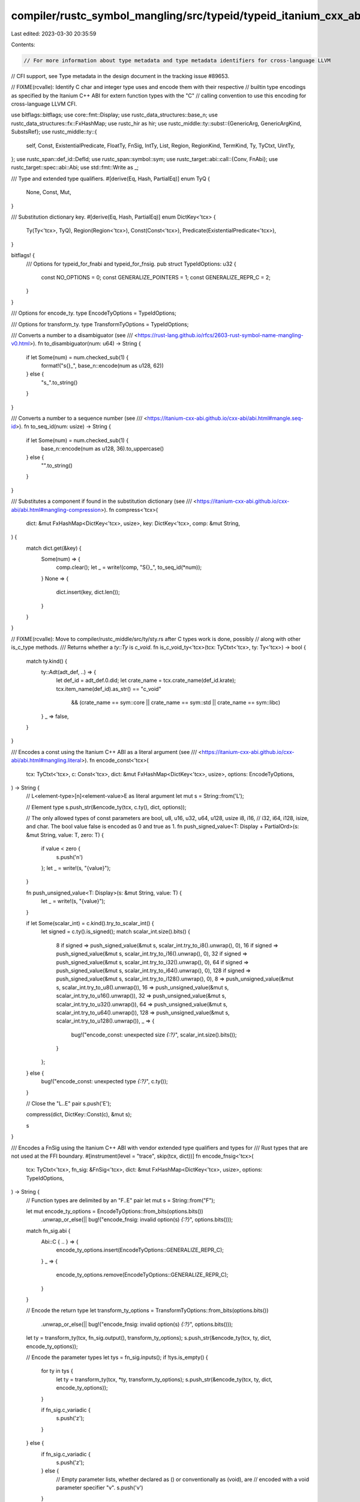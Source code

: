 compiler/rustc_symbol_mangling/src/typeid/typeid_itanium_cxx_abi.rs
===================================================================

Last edited: 2023-03-30 20:35:59

Contents:

.. code-block:: rs

    // For more information about type metadata and type metadata identifiers for cross-language LLVM
// CFI support, see Type metadata in the design document in the tracking issue #89653.

// FIXME(rcvalle): Identify C char and integer type uses and encode them with their respective
// builtin type encodings as specified by the Itanium C++ ABI for extern function types with the "C"
// calling convention to use this encoding for cross-language LLVM CFI.

use bitflags::bitflags;
use core::fmt::Display;
use rustc_data_structures::base_n;
use rustc_data_structures::fx::FxHashMap;
use rustc_hir as hir;
use rustc_middle::ty::subst::{GenericArg, GenericArgKind, SubstsRef};
use rustc_middle::ty::{
    self, Const, ExistentialPredicate, FloatTy, FnSig, IntTy, List, Region, RegionKind, TermKind,
    Ty, TyCtxt, UintTy,
};
use rustc_span::def_id::DefId;
use rustc_span::symbol::sym;
use rustc_target::abi::call::{Conv, FnAbi};
use rustc_target::spec::abi::Abi;
use std::fmt::Write as _;

/// Type and extended type qualifiers.
#[derive(Eq, Hash, PartialEq)]
enum TyQ {
    None,
    Const,
    Mut,
}

/// Substitution dictionary key.
#[derive(Eq, Hash, PartialEq)]
enum DictKey<'tcx> {
    Ty(Ty<'tcx>, TyQ),
    Region(Region<'tcx>),
    Const(Const<'tcx>),
    Predicate(ExistentialPredicate<'tcx>),
}

bitflags! {
    /// Options for typeid_for_fnabi and typeid_for_fnsig.
    pub struct TypeIdOptions: u32 {
        const NO_OPTIONS = 0;
        const GENERALIZE_POINTERS = 1;
        const GENERALIZE_REPR_C = 2;
    }
}

/// Options for encode_ty.
type EncodeTyOptions = TypeIdOptions;

/// Options for transform_ty.
type TransformTyOptions = TypeIdOptions;

/// Converts a number to a disambiguator (see
/// <https://rust-lang.github.io/rfcs/2603-rust-symbol-name-mangling-v0.html>).
fn to_disambiguator(num: u64) -> String {
    if let Some(num) = num.checked_sub(1) {
        format!("s{}_", base_n::encode(num as u128, 62))
    } else {
        "s_".to_string()
    }
}

/// Converts a number to a sequence number (see
/// <https://itanium-cxx-abi.github.io/cxx-abi/abi.html#mangle.seq-id>).
fn to_seq_id(num: usize) -> String {
    if let Some(num) = num.checked_sub(1) {
        base_n::encode(num as u128, 36).to_uppercase()
    } else {
        "".to_string()
    }
}

/// Substitutes a component if found in the substitution dictionary (see
/// <https://itanium-cxx-abi.github.io/cxx-abi/abi.html#mangling-compression>).
fn compress<'tcx>(
    dict: &mut FxHashMap<DictKey<'tcx>, usize>,
    key: DictKey<'tcx>,
    comp: &mut String,
) {
    match dict.get(&key) {
        Some(num) => {
            comp.clear();
            let _ = write!(comp, "S{}_", to_seq_id(*num));
        }
        None => {
            dict.insert(key, dict.len());
        }
    }
}

// FIXME(rcvalle): Move to compiler/rustc_middle/src/ty/sty.rs after C types work is done, possibly
// along with other is_c_type methods.
/// Returns whether a `ty::Ty` is `c_void`.
fn is_c_void_ty<'tcx>(tcx: TyCtxt<'tcx>, ty: Ty<'tcx>) -> bool {
    match ty.kind() {
        ty::Adt(adt_def, ..) => {
            let def_id = adt_def.0.did;
            let crate_name = tcx.crate_name(def_id.krate);
            tcx.item_name(def_id).as_str() == "c_void"
                && (crate_name == sym::core || crate_name == sym::std || crate_name == sym::libc)
        }
        _ => false,
    }
}

/// Encodes a const using the Itanium C++ ABI as a literal argument (see
/// <https://itanium-cxx-abi.github.io/cxx-abi/abi.html#mangling.literal>).
fn encode_const<'tcx>(
    tcx: TyCtxt<'tcx>,
    c: Const<'tcx>,
    dict: &mut FxHashMap<DictKey<'tcx>, usize>,
    options: EncodeTyOptions,
) -> String {
    // L<element-type>[n]<element-value>E as literal argument
    let mut s = String::from('L');

    // Element type
    s.push_str(&encode_ty(tcx, c.ty(), dict, options));

    // The only allowed types of const parameters are bool, u8, u16, u32, u64, u128, usize i8, i16,
    // i32, i64, i128, isize, and char. The bool value false is encoded as 0 and true as 1.
    fn push_signed_value<T: Display + PartialOrd>(s: &mut String, value: T, zero: T) {
        if value < zero {
            s.push('n')
        };
        let _ = write!(s, "{value}");
    }

    fn push_unsigned_value<T: Display>(s: &mut String, value: T) {
        let _ = write!(s, "{value}");
    }

    if let Some(scalar_int) = c.kind().try_to_scalar_int() {
        let signed = c.ty().is_signed();
        match scalar_int.size().bits() {
            8 if signed => push_signed_value(&mut s, scalar_int.try_to_i8().unwrap(), 0),
            16 if signed => push_signed_value(&mut s, scalar_int.try_to_i16().unwrap(), 0),
            32 if signed => push_signed_value(&mut s, scalar_int.try_to_i32().unwrap(), 0),
            64 if signed => push_signed_value(&mut s, scalar_int.try_to_i64().unwrap(), 0),
            128 if signed => push_signed_value(&mut s, scalar_int.try_to_i128().unwrap(), 0),
            8 => push_unsigned_value(&mut s, scalar_int.try_to_u8().unwrap()),
            16 => push_unsigned_value(&mut s, scalar_int.try_to_u16().unwrap()),
            32 => push_unsigned_value(&mut s, scalar_int.try_to_u32().unwrap()),
            64 => push_unsigned_value(&mut s, scalar_int.try_to_u64().unwrap()),
            128 => push_unsigned_value(&mut s, scalar_int.try_to_u128().unwrap()),
            _ => {
                bug!("encode_const: unexpected size `{:?}`", scalar_int.size().bits());
            }
        };
    } else {
        bug!("encode_const: unexpected type `{:?}`", c.ty());
    }

    // Close the "L..E" pair
    s.push('E');

    compress(dict, DictKey::Const(c), &mut s);

    s
}

/// Encodes a FnSig using the Itanium C++ ABI with vendor extended type qualifiers and types for
/// Rust types that are not used at the FFI boundary.
#[instrument(level = "trace", skip(tcx, dict))]
fn encode_fnsig<'tcx>(
    tcx: TyCtxt<'tcx>,
    fn_sig: &FnSig<'tcx>,
    dict: &mut FxHashMap<DictKey<'tcx>, usize>,
    options: TypeIdOptions,
) -> String {
    // Function types are delimited by an "F..E" pair
    let mut s = String::from("F");

    let mut encode_ty_options = EncodeTyOptions::from_bits(options.bits())
        .unwrap_or_else(|| bug!("encode_fnsig: invalid option(s) `{:?}`", options.bits()));
    match fn_sig.abi {
        Abi::C { .. } => {
            encode_ty_options.insert(EncodeTyOptions::GENERALIZE_REPR_C);
        }
        _ => {
            encode_ty_options.remove(EncodeTyOptions::GENERALIZE_REPR_C);
        }
    }

    // Encode the return type
    let transform_ty_options = TransformTyOptions::from_bits(options.bits())
        .unwrap_or_else(|| bug!("encode_fnsig: invalid option(s) `{:?}`", options.bits()));
    let ty = transform_ty(tcx, fn_sig.output(), transform_ty_options);
    s.push_str(&encode_ty(tcx, ty, dict, encode_ty_options));

    // Encode the parameter types
    let tys = fn_sig.inputs();
    if !tys.is_empty() {
        for ty in tys {
            let ty = transform_ty(tcx, *ty, transform_ty_options);
            s.push_str(&encode_ty(tcx, ty, dict, encode_ty_options));
        }

        if fn_sig.c_variadic {
            s.push('z');
        }
    } else {
        if fn_sig.c_variadic {
            s.push('z');
        } else {
            // Empty parameter lists, whether declared as () or conventionally as (void), are
            // encoded with a void parameter specifier "v".
            s.push('v')
        }
    }

    // Close the "F..E" pair
    s.push('E');

    s
}

/// Encodes a predicate using the Itanium C++ ABI with vendor extended type qualifiers and types for
/// Rust types that are not used at the FFI boundary.
fn encode_predicate<'tcx>(
    tcx: TyCtxt<'tcx>,
    predicate: ty::PolyExistentialPredicate<'tcx>,
    dict: &mut FxHashMap<DictKey<'tcx>, usize>,
    options: EncodeTyOptions,
) -> String {
    // u<length><name>[I<element-type1..element-typeN>E], where <element-type> is <subst>, as vendor
    // extended type.
    let mut s = String::new();
    match predicate.as_ref().skip_binder() {
        ty::ExistentialPredicate::Trait(trait_ref) => {
            let name = encode_ty_name(tcx, trait_ref.def_id);
            let _ = write!(s, "u{}{}", name.len(), &name);
            s.push_str(&encode_substs(tcx, trait_ref.substs, dict, options));
        }
        ty::ExistentialPredicate::Projection(projection) => {
            let name = encode_ty_name(tcx, projection.def_id);
            let _ = write!(s, "u{}{}", name.len(), &name);
            s.push_str(&encode_substs(tcx, projection.substs, dict, options));
            match projection.term.unpack() {
                TermKind::Ty(ty) => s.push_str(&encode_ty(tcx, ty, dict, options)),
                TermKind::Const(c) => s.push_str(&encode_const(tcx, c, dict, options)),
            }
        }
        ty::ExistentialPredicate::AutoTrait(def_id) => {
            let name = encode_ty_name(tcx, *def_id);
            let _ = write!(s, "u{}{}", name.len(), &name);
        }
    };
    compress(dict, DictKey::Predicate(*predicate.as_ref().skip_binder()), &mut s);
    s
}

/// Encodes predicates using the Itanium C++ ABI with vendor extended type qualifiers and types for
/// Rust types that are not used at the FFI boundary.
fn encode_predicates<'tcx>(
    tcx: TyCtxt<'tcx>,
    predicates: &List<ty::PolyExistentialPredicate<'tcx>>,
    dict: &mut FxHashMap<DictKey<'tcx>, usize>,
    options: EncodeTyOptions,
) -> String {
    // <predicate1[..predicateN]>E as part of vendor extended type
    let mut s = String::new();
    let predicates: Vec<ty::PolyExistentialPredicate<'tcx>> = predicates.iter().collect();
    for predicate in predicates {
        s.push_str(&encode_predicate(tcx, predicate, dict, options));
    }
    s
}

/// Encodes a region using the Itanium C++ ABI as a vendor extended type.
fn encode_region<'tcx>(
    _tcx: TyCtxt<'tcx>,
    region: Region<'tcx>,
    dict: &mut FxHashMap<DictKey<'tcx>, usize>,
    _options: EncodeTyOptions,
) -> String {
    // u6region[I[<region-disambiguator>][<region-index>]E] as vendor extended type
    let mut s = String::new();
    match region.kind() {
        RegionKind::ReLateBound(debruijn, r) => {
            s.push_str("u6regionI");
            // Debruijn index, which identifies the binder, as region disambiguator
            let num = debruijn.index() as u64;
            if num > 0 {
                s.push_str(&to_disambiguator(num));
            }
            // Index within the binder
            let _ = write!(s, "{}", r.var.index() as u64);
            s.push('E');
            compress(dict, DictKey::Region(region), &mut s);
        }
        RegionKind::ReErased => {
            s.push_str("u6region");
            compress(dict, DictKey::Region(region), &mut s);
        }
        RegionKind::ReEarlyBound(..)
        | RegionKind::ReFree(..)
        | RegionKind::ReStatic
        | RegionKind::ReVar(..)
        | RegionKind::RePlaceholder(..) => {
            bug!("encode_region: unexpected `{:?}`", region.kind());
        }
    }
    s
}

/// Encodes substs using the Itanium C++ ABI with vendor extended type qualifiers and types for Rust
/// types that are not used at the FFI boundary.
fn encode_substs<'tcx>(
    tcx: TyCtxt<'tcx>,
    substs: SubstsRef<'tcx>,
    dict: &mut FxHashMap<DictKey<'tcx>, usize>,
    options: EncodeTyOptions,
) -> String {
    // [I<subst1..substN>E] as part of vendor extended type
    let mut s = String::new();
    let substs: Vec<GenericArg<'_>> = substs.iter().collect();
    if !substs.is_empty() {
        s.push('I');
        for subst in substs {
            match subst.unpack() {
                GenericArgKind::Lifetime(region) => {
                    s.push_str(&encode_region(tcx, region, dict, options));
                }
                GenericArgKind::Type(ty) => {
                    s.push_str(&encode_ty(tcx, ty, dict, options));
                }
                GenericArgKind::Const(c) => {
                    s.push_str(&encode_const(tcx, c, dict, options));
                }
            }
        }
        s.push('E');
    }
    s
}

/// Encodes a ty:Ty name, including its crate and path disambiguators and names.
fn encode_ty_name(tcx: TyCtxt<'_>, def_id: DefId) -> String {
    // Encode <name> for use in u<length><name>[I<element-type1..element-typeN>E], where
    // <element-type> is <subst>, using v0's <path> without v0's extended form of paths:
    //
    // N<namespace-tagN>..N<namespace-tag1>
    // C<crate-disambiguator><crate-name>
    // <path-disambiguator1><path-name1>..<path-disambiguatorN><path-nameN>
    //
    // With additional tags for DefPathData::Impl and DefPathData::ForeignMod. For instance:
    //
    //     pub type Type1 = impl Send;
    //     let _: Type1 = <Struct1<i32>>::foo;
    //     fn foo1(_: Type1) { }
    //
    //     pub type Type2 = impl Send;
    //     let _: Type2 = <Trait1<i32>>::foo;
    //     fn foo2(_: Type2) { }
    //
    //     pub type Type3 = impl Send;
    //     let _: Type3 = <i32 as Trait1<i32>>::foo;
    //     fn foo3(_: Type3) { }
    //
    //     pub type Type4 = impl Send;
    //     let _: Type4 = <Struct1<i32> as Trait1<i32>>::foo;
    //     fn foo3(_: Type4) { }
    //
    // Are encoded as:
    //
    //     _ZTSFvu29NvNIC1234_5crate8{{impl}}3fooIu3i32EE
    //     _ZTSFvu27NvNtC1234_5crate6Trait13fooIu3dynIu21NtC1234_5crate6Trait1Iu3i32Eu6regionES_EE
    //     _ZTSFvu27NvNtC1234_5crate6Trait13fooIu3i32S_EE
    //     _ZTSFvu27NvNtC1234_5crate6Trait13fooIu22NtC1234_5crate7Struct1Iu3i32ES_EE
    //
    // The reason for not using v0's extended form of paths is to use a consistent and simpler
    // encoding, as the reasoning for using it isn't relevand for type metadata identifiers (i.e.,
    // keep symbol names close to how methods are represented in error messages). See
    // https://rust-lang.github.io/rfcs/2603-rust-symbol-name-mangling-v0.html#methods.
    let mut s = String::new();

    // Start and namespace tags
    let mut def_path = tcx.def_path(def_id);
    def_path.data.reverse();
    for disambiguated_data in &def_path.data {
        s.push('N');
        s.push_str(match disambiguated_data.data {
            hir::definitions::DefPathData::Impl => "I", // Not specified in v0's <namespace>
            hir::definitions::DefPathData::ForeignMod => "F", // Not specified in v0's <namespace>
            hir::definitions::DefPathData::TypeNs(..) => "t",
            hir::definitions::DefPathData::ValueNs(..) => "v",
            hir::definitions::DefPathData::ClosureExpr => "C",
            hir::definitions::DefPathData::Ctor => "c",
            hir::definitions::DefPathData::AnonConst => "k",
            hir::definitions::DefPathData::ImplTrait => "i",
            hir::definitions::DefPathData::CrateRoot
            | hir::definitions::DefPathData::Use
            | hir::definitions::DefPathData::GlobalAsm
            | hir::definitions::DefPathData::MacroNs(..)
            | hir::definitions::DefPathData::LifetimeNs(..) => {
                bug!("encode_ty_name: unexpected `{:?}`", disambiguated_data.data);
            }
        });
    }

    // Crate disambiguator and name
    s.push('C');
    s.push_str(&to_disambiguator(tcx.stable_crate_id(def_path.krate).to_u64()));
    let crate_name = tcx.crate_name(def_path.krate).to_string();
    let _ = write!(s, "{}{}", crate_name.len(), &crate_name);

    // Disambiguators and names
    def_path.data.reverse();
    for disambiguated_data in &def_path.data {
        let num = disambiguated_data.disambiguator as u64;
        if num > 0 {
            s.push_str(&to_disambiguator(num));
        }

        let name = disambiguated_data.data.to_string();
        let _ = write!(s, "{}", name.len());

        // Prepend a '_' if name starts with a digit or '_'
        if let Some(first) = name.as_bytes().get(0) {
            if first.is_ascii_digit() || *first == b'_' {
                s.push('_');
            }
        } else {
            bug!("encode_ty_name: invalid name `{:?}`", name);
        }

        s.push_str(&name);
    }

    s
}

/// Encodes a ty:Ty using the Itanium C++ ABI with vendor extended type qualifiers and types for
/// Rust types that are not used at the FFI boundary.
fn encode_ty<'tcx>(
    tcx: TyCtxt<'tcx>,
    ty: Ty<'tcx>,
    dict: &mut FxHashMap<DictKey<'tcx>, usize>,
    options: EncodeTyOptions,
) -> String {
    let mut typeid = String::new();

    match ty.kind() {
        // Primitive types
        ty::Bool => {
            typeid.push('b');
        }

        ty::Int(..) | ty::Uint(..) | ty::Float(..) => {
            // u<length><type-name> as vendor extended type
            let mut s = String::from(match ty.kind() {
                ty::Int(IntTy::I8) => "u2i8",
                ty::Int(IntTy::I16) => "u3i16",
                ty::Int(IntTy::I32) => "u3i32",
                ty::Int(IntTy::I64) => "u3i64",
                ty::Int(IntTy::I128) => "u4i128",
                ty::Int(IntTy::Isize) => "u5isize",
                ty::Uint(UintTy::U8) => "u2u8",
                ty::Uint(UintTy::U16) => "u3u16",
                ty::Uint(UintTy::U32) => "u3u32",
                ty::Uint(UintTy::U64) => "u3u64",
                ty::Uint(UintTy::U128) => "u4u128",
                ty::Uint(UintTy::Usize) => "u5usize",
                ty::Float(FloatTy::F32) => "u3f32",
                ty::Float(FloatTy::F64) => "u3f64",
                _ => "",
            });
            compress(dict, DictKey::Ty(ty, TyQ::None), &mut s);
            typeid.push_str(&s);
        }

        ty::Char => {
            // u4char as vendor extended type
            let mut s = String::from("u4char");
            compress(dict, DictKey::Ty(ty, TyQ::None), &mut s);
            typeid.push_str(&s);
        }

        ty::Str => {
            // u3str as vendor extended type
            let mut s = String::from("u3str");
            compress(dict, DictKey::Ty(ty, TyQ::None), &mut s);
            typeid.push_str(&s);
        }

        ty::Never => {
            // u5never as vendor extended type
            let mut s = String::from("u5never");
            compress(dict, DictKey::Ty(ty, TyQ::None), &mut s);
            typeid.push_str(&s);
        }

        // Compound types
        // () in Rust is equivalent to void return type in C
        _ if ty.is_unit() => {
            typeid.push('v');
        }

        // Sequence types
        ty::Tuple(tys) => {
            // u5tupleI<element-type1..element-typeN>E as vendor extended type
            let mut s = String::from("u5tupleI");
            for ty in tys.iter() {
                s.push_str(&encode_ty(tcx, ty, dict, options));
            }
            s.push('E');
            compress(dict, DictKey::Ty(ty, TyQ::None), &mut s);
            typeid.push_str(&s);
        }

        ty::Array(ty0, len) => {
            // A<array-length><element-type>
            let mut s = String::from("A");
            let _ = write!(s, "{}", &len.kind().try_to_scalar().unwrap().to_u64().unwrap());
            s.push_str(&encode_ty(tcx, *ty0, dict, options));
            compress(dict, DictKey::Ty(ty, TyQ::None), &mut s);
            typeid.push_str(&s);
        }

        ty::Slice(ty0) => {
            // u5sliceI<element-type>E as vendor extended type
            let mut s = String::from("u5sliceI");
            s.push_str(&encode_ty(tcx, *ty0, dict, options));
            s.push('E');
            compress(dict, DictKey::Ty(ty, TyQ::None), &mut s);
            typeid.push_str(&s);
        }

        // User-defined types
        ty::Adt(adt_def, substs) => {
            let mut s = String::new();
            let def_id = adt_def.0.did;
            if options.contains(EncodeTyOptions::GENERALIZE_REPR_C) && adt_def.repr().c() {
                // For cross-language CFI support, the encoding must be compatible at the FFI
                // boundary. For instance:
                //
                //     struct type1 {};
                //     void foo(struct type1* bar) {}
                //
                // Is encoded as:
                //
                //     _ZTSFvP5type1E
                //
                // So, encode any repr(C) user-defined type for extern function types with the "C"
                // calling convention (or extern types [i.e., ty::Foreign]) as <length><name>, where
                // <name> is <unscoped-name>.
                let name = tcx.item_name(def_id).to_string();
                let _ = write!(s, "{}{}", name.len(), &name);
                compress(dict, DictKey::Ty(ty, TyQ::None), &mut s);
            } else {
                // u<length><name>[I<element-type1..element-typeN>E], where <element-type> is
                // <subst>, as vendor extended type.
                let name = encode_ty_name(tcx, def_id);
                let _ = write!(s, "u{}{}", name.len(), &name);
                s.push_str(&encode_substs(tcx, substs, dict, options));
                compress(dict, DictKey::Ty(ty, TyQ::None), &mut s);
            }
            typeid.push_str(&s);
        }

        ty::Foreign(def_id) => {
            // <length><name>, where <name> is <unscoped-name>
            let mut s = String::new();
            let name = tcx.item_name(*def_id).to_string();
            let _ = write!(s, "{}{}", name.len(), &name);
            compress(dict, DictKey::Ty(ty, TyQ::None), &mut s);
            typeid.push_str(&s);
        }

        // Function types
        ty::FnDef(def_id, substs)
        | ty::Closure(def_id, substs)
        | ty::Generator(def_id, substs, ..) => {
            // u<length><name>[I<element-type1..element-typeN>E], where <element-type> is <subst>,
            // as vendor extended type.
            let mut s = String::new();
            let name = encode_ty_name(tcx, *def_id);
            let _ = write!(s, "u{}{}", name.len(), &name);
            s.push_str(&encode_substs(tcx, substs, dict, options));
            compress(dict, DictKey::Ty(ty, TyQ::None), &mut s);
            typeid.push_str(&s);
        }

        // Pointer types
        ty::Ref(region, ty0, ..) => {
            // [U3mut]u3refI<element-type>E as vendor extended type qualifier and type
            let mut s = String::new();
            s.push_str("u3refI");
            s.push_str(&encode_ty(tcx, *ty0, dict, options));
            s.push('E');
            compress(dict, DictKey::Ty(tcx.mk_imm_ref(*region, *ty0), TyQ::None), &mut s);
            if ty.is_mutable_ptr() {
                s = format!("{}{}", "U3mut", &s);
                compress(dict, DictKey::Ty(ty, TyQ::Mut), &mut s);
            }
            typeid.push_str(&s);
        }

        ty::RawPtr(tm) => {
            // P[K]<element-type>
            let mut s = String::new();
            s.push_str(&encode_ty(tcx, tm.ty, dict, options));
            if !ty.is_mutable_ptr() {
                s = format!("{}{}", "K", &s);
                compress(dict, DictKey::Ty(tm.ty, TyQ::Const), &mut s);
            };
            s = format!("{}{}", "P", &s);
            compress(dict, DictKey::Ty(ty, TyQ::None), &mut s);
            typeid.push_str(&s);
        }

        ty::FnPtr(fn_sig) => {
            // PF<return-type><parameter-type1..parameter-typeN>E
            let mut s = String::from("P");
            s.push_str(&encode_fnsig(tcx, &fn_sig.skip_binder(), dict, TypeIdOptions::NO_OPTIONS));
            compress(dict, DictKey::Ty(ty, TyQ::None), &mut s);
            typeid.push_str(&s);
        }

        // Trait types
        ty::Dynamic(predicates, region, kind) => {
            // u3dynI<element-type1[..element-typeN]>E, where <element-type> is <predicate>, as
            // vendor extended type.
            let mut s = String::from(match kind {
                ty::Dyn => "u3dynI",
                ty::DynStar => "u7dynstarI",
            });
            s.push_str(&encode_predicates(tcx, predicates, dict, options));
            s.push_str(&encode_region(tcx, *region, dict, options));
            s.push('E');
            compress(dict, DictKey::Ty(ty, TyQ::None), &mut s);
            typeid.push_str(&s);
        }

        // Unexpected types
        ty::Bound(..)
        | ty::Error(..)
        | ty::GeneratorWitness(..)
        | ty::Infer(..)
        | ty::Alias(..)
        | ty::Param(..)
        | ty::Placeholder(..) => {
            bug!("encode_ty: unexpected `{:?}`", ty.kind());
        }
    };

    typeid
}

// Transforms a ty:Ty for being encoded and used in the substitution dictionary. It transforms all
// c_void types into unit types unconditionally, and generalizes all pointers if
// TransformTyOptions::GENERALIZE_POINTERS option is set.
#[instrument(level = "trace", skip(tcx))]
fn transform_ty<'tcx>(tcx: TyCtxt<'tcx>, ty: Ty<'tcx>, options: TransformTyOptions) -> Ty<'tcx> {
    let mut ty = ty;

    match ty.kind() {
        ty::Bool
        | ty::Int(..)
        | ty::Uint(..)
        | ty::Float(..)
        | ty::Char
        | ty::Str
        | ty::Never
        | ty::Foreign(..)
        | ty::Dynamic(..) => {}

        _ if ty.is_unit() => {}

        ty::Tuple(tys) => {
            ty = tcx.mk_tup(tys.iter().map(|ty| transform_ty(tcx, ty, options)));
        }

        ty::Array(ty0, len) => {
            let len = len.kind().try_to_scalar().unwrap().to_u64().unwrap();
            ty = tcx.mk_array(transform_ty(tcx, *ty0, options), len);
        }

        ty::Slice(ty0) => {
            ty = tcx.mk_slice(transform_ty(tcx, *ty0, options));
        }

        ty::Adt(adt_def, substs) => {
            if is_c_void_ty(tcx, ty) {
                ty = tcx.mk_unit();
            } else if options.contains(TransformTyOptions::GENERALIZE_REPR_C) && adt_def.repr().c()
            {
                ty = tcx.mk_adt(*adt_def, ty::List::empty());
            } else if adt_def.repr().transparent() && adt_def.is_struct() {
                let variant = adt_def.non_enum_variant();
                let param_env = tcx.param_env(variant.def_id);
                let field = variant.fields.iter().find(|field| {
                    let ty = tcx.type_of(field.did);
                    let is_zst =
                        tcx.layout_of(param_env.and(ty)).map_or(false, |layout| layout.is_zst());
                    !is_zst
                });
                if let Some(field) = field {
                    let ty0 = tcx.bound_type_of(field.did).subst(tcx, substs);
                    // Generalize any repr(transparent) user-defined type that is either a pointer
                    // or reference, and either references itself or any other type that contains or
                    // references itself, to avoid a reference cycle.
                    if ty0.is_any_ptr() && ty0.contains(ty) {
                        ty = transform_ty(
                            tcx,
                            ty0,
                            options | TransformTyOptions::GENERALIZE_POINTERS,
                        );
                    } else {
                        ty = transform_ty(tcx, ty0, options);
                    }
                } else {
                    // Transform repr(transparent) types without non-ZST field into ()
                    ty = tcx.mk_unit();
                }
            } else {
                ty = tcx.mk_adt(*adt_def, transform_substs(tcx, substs, options));
            }
        }

        ty::FnDef(def_id, substs) => {
            ty = tcx.mk_fn_def(*def_id, transform_substs(tcx, substs, options));
        }

        ty::Closure(def_id, substs) => {
            ty = tcx.mk_closure(*def_id, transform_substs(tcx, substs, options));
        }

        ty::Generator(def_id, substs, movability) => {
            ty = tcx.mk_generator(*def_id, transform_substs(tcx, substs, options), *movability);
        }

        ty::Ref(region, ty0, ..) => {
            if options.contains(TransformTyOptions::GENERALIZE_POINTERS) {
                if ty.is_mutable_ptr() {
                    ty = tcx.mk_mut_ref(tcx.lifetimes.re_static, tcx.mk_unit());
                } else {
                    ty = tcx.mk_imm_ref(tcx.lifetimes.re_static, tcx.mk_unit());
                }
            } else {
                if ty.is_mutable_ptr() {
                    ty = tcx.mk_mut_ref(*region, transform_ty(tcx, *ty0, options));
                } else {
                    ty = tcx.mk_imm_ref(*region, transform_ty(tcx, *ty0, options));
                }
            }
        }

        ty::RawPtr(tm) => {
            if options.contains(TransformTyOptions::GENERALIZE_POINTERS) {
                if ty.is_mutable_ptr() {
                    ty = tcx.mk_mut_ptr(tcx.mk_unit());
                } else {
                    ty = tcx.mk_imm_ptr(tcx.mk_unit());
                }
            } else {
                if ty.is_mutable_ptr() {
                    ty = tcx.mk_mut_ptr(transform_ty(tcx, tm.ty, options));
                } else {
                    ty = tcx.mk_imm_ptr(transform_ty(tcx, tm.ty, options));
                }
            }
        }

        ty::FnPtr(fn_sig) => {
            if options.contains(TransformTyOptions::GENERALIZE_POINTERS) {
                ty = tcx.mk_imm_ptr(tcx.mk_unit());
            } else {
                let parameters: Vec<Ty<'tcx>> = fn_sig
                    .skip_binder()
                    .inputs()
                    .iter()
                    .map(|ty| transform_ty(tcx, *ty, options))
                    .collect();
                let output = transform_ty(tcx, fn_sig.skip_binder().output(), options);
                ty = tcx.mk_fn_ptr(ty::Binder::bind_with_vars(
                    tcx.mk_fn_sig(
                        parameters.iter(),
                        &output,
                        fn_sig.c_variadic(),
                        fn_sig.unsafety(),
                        fn_sig.abi(),
                    ),
                    fn_sig.bound_vars(),
                ));
            }
        }

        ty::Bound(..)
        | ty::Error(..)
        | ty::GeneratorWitness(..)
        | ty::Infer(..)
        | ty::Alias(..)
        | ty::Param(..)
        | ty::Placeholder(..) => {
            bug!("transform_ty: unexpected `{:?}`", ty.kind());
        }
    }

    ty
}

/// Transforms substs for being encoded and used in the substitution dictionary.
fn transform_substs<'tcx>(
    tcx: TyCtxt<'tcx>,
    substs: SubstsRef<'tcx>,
    options: TransformTyOptions,
) -> SubstsRef<'tcx> {
    let substs: Vec<GenericArg<'tcx>> = substs
        .iter()
        .map(|subst| {
            if let GenericArgKind::Type(ty) = subst.unpack() {
                if is_c_void_ty(tcx, ty) {
                    tcx.mk_unit().into()
                } else {
                    transform_ty(tcx, ty, options).into()
                }
            } else {
                subst
            }
        })
        .collect();
    tcx.mk_substs(substs.iter())
}

/// Returns a type metadata identifier for the specified FnAbi using the Itanium C++ ABI with vendor
/// extended type qualifiers and types for Rust types that are not used at the FFI boundary.
#[instrument(level = "trace", skip(tcx))]
pub fn typeid_for_fnabi<'tcx>(
    tcx: TyCtxt<'tcx>,
    fn_abi: &FnAbi<'tcx, Ty<'tcx>>,
    options: TypeIdOptions,
) -> String {
    // A name is mangled by prefixing "_Z" to an encoding of its name, and in the case of functions
    // its type.
    let mut typeid = String::from("_Z");

    // Clang uses the Itanium C++ ABI's virtual tables and RTTI typeinfo structure name as type
    // metadata identifiers for function pointers. The typeinfo name encoding is a two-character
    // code (i.e., 'TS') prefixed to the type encoding for the function.
    typeid.push_str("TS");

    // Function types are delimited by an "F..E" pair
    typeid.push('F');

    // A dictionary of substitution candidates used for compression (see
    // https://itanium-cxx-abi.github.io/cxx-abi/abi.html#mangling-compression).
    let mut dict: FxHashMap<DictKey<'tcx>, usize> = FxHashMap::default();

    let mut encode_ty_options = EncodeTyOptions::from_bits(options.bits())
        .unwrap_or_else(|| bug!("typeid_for_fnabi: invalid option(s) `{:?}`", options.bits()));
    match fn_abi.conv {
        Conv::C => {
            encode_ty_options.insert(EncodeTyOptions::GENERALIZE_REPR_C);
        }
        _ => {
            encode_ty_options.remove(EncodeTyOptions::GENERALIZE_REPR_C);
        }
    }

    // Encode the return type
    let transform_ty_options = TransformTyOptions::from_bits(options.bits())
        .unwrap_or_else(|| bug!("typeid_for_fnabi: invalid option(s) `{:?}`", options.bits()));
    let ty = transform_ty(tcx, fn_abi.ret.layout.ty, transform_ty_options);
    typeid.push_str(&encode_ty(tcx, ty, &mut dict, encode_ty_options));

    // Encode the parameter types
    if !fn_abi.c_variadic {
        if !fn_abi.args.is_empty() {
            for arg in fn_abi.args.iter() {
                let ty = transform_ty(tcx, arg.layout.ty, transform_ty_options);
                typeid.push_str(&encode_ty(tcx, ty, &mut dict, encode_ty_options));
            }
        } else {
            // Empty parameter lists, whether declared as () or conventionally as (void), are
            // encoded with a void parameter specifier "v".
            typeid.push('v');
        }
    } else {
        for n in 0..fn_abi.fixed_count as usize {
            let ty = transform_ty(tcx, fn_abi.args[n].layout.ty, transform_ty_options);
            typeid.push_str(&encode_ty(tcx, ty, &mut dict, encode_ty_options));
        }

        typeid.push('z');
    }

    // Close the "F..E" pair
    typeid.push('E');

    typeid
}

/// Returns a type metadata identifier for the specified FnSig using the Itanium C++ ABI with vendor
/// extended type qualifiers and types for Rust types that are not used at the FFI boundary.
pub fn typeid_for_fnsig<'tcx>(
    tcx: TyCtxt<'tcx>,
    fn_sig: &FnSig<'tcx>,
    options: TypeIdOptions,
) -> String {
    // A name is mangled by prefixing "_Z" to an encoding of its name, and in the case of functions
    // its type.
    let mut typeid = String::from("_Z");

    // Clang uses the Itanium C++ ABI's virtual tables and RTTI typeinfo structure name as type
    // metadata identifiers for function pointers. The typeinfo name encoding is a two-character
    // code (i.e., 'TS') prefixed to the type encoding for the function.
    typeid.push_str("TS");

    // A dictionary of substitution candidates used for compression (see
    // https://itanium-cxx-abi.github.io/cxx-abi/abi.html#mangling-compression).
    let mut dict: FxHashMap<DictKey<'tcx>, usize> = FxHashMap::default();

    // Encode the function signature
    typeid.push_str(&encode_fnsig(tcx, fn_sig, &mut dict, options));

    typeid
}


